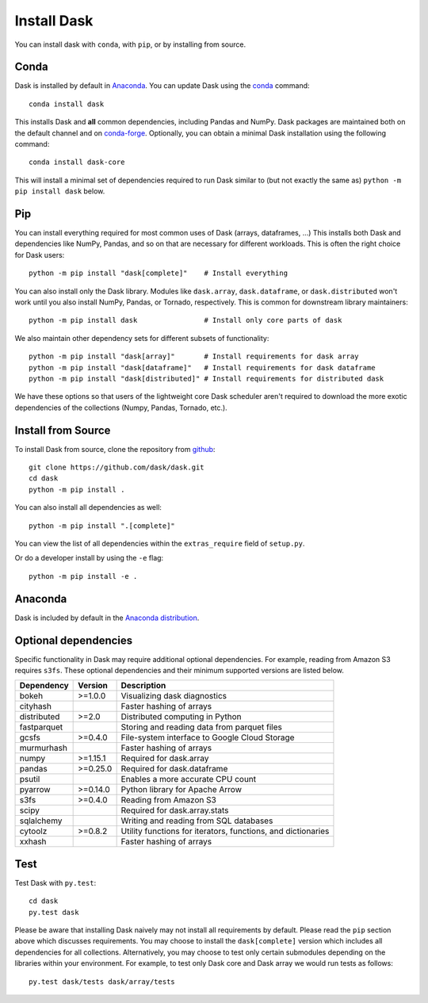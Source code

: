 Install Dask
============

You can install dask with ``conda``, with ``pip``, or by installing from source.

Conda
-----

Dask is installed by default in `Anaconda <https://www.anaconda.com/download/>`_.
You can update Dask using the `conda <https://www.anaconda.com/download/>`_ command::

   conda install dask

This installs Dask and **all** common dependencies, including Pandas and NumPy.
Dask packages are maintained both on the default channel and on `conda-forge <https://conda-forge.github.io/>`_.
Optionally, you can obtain a minimal Dask installation using the following command::

   conda install dask-core

This will install a minimal set of dependencies required to run Dask similar to (but not exactly the same as) ``python -m pip install dask`` below.

Pip
---

You can install everything required for most common uses of Dask (arrays,
dataframes, ...)  This installs both Dask and dependencies like NumPy, Pandas,
and so on that are necessary for different workloads.  This is often the right
choice for Dask users::

   python -m pip install "dask[complete]"    # Install everything

You can also install only the Dask library.  Modules like ``dask.array``,
``dask.dataframe``, or ``dask.distributed`` won't work until you also install NumPy,
Pandas, or Tornado, respectively.  This is common for downstream library
maintainers::

   python -m pip install dask                # Install only core parts of dask

We also maintain other dependency sets for different subsets of functionality::

   python -m pip install "dask[array]"       # Install requirements for dask array
   python -m pip install "dask[dataframe]"   # Install requirements for dask dataframe
   python -m pip install "dask[distributed]" # Install requirements for distributed dask

We have these options so that users of the lightweight core Dask scheduler
aren't required to download the more exotic dependencies of the collections
(Numpy, Pandas, Tornado, etc.).


Install from Source
-------------------

To install Dask from source, clone the repository from `github
<https://github.com/dask/dask>`_::

    git clone https://github.com/dask/dask.git
    cd dask
    python -m pip install .

You can also install all dependencies as well::

    python -m pip install ".[complete]"

You can view the list of all dependencies within the ``extras_require`` field
of ``setup.py``.


Or do a developer install by using the ``-e`` flag::

    python -m pip install -e .

Anaconda
--------

Dask is included by default in the `Anaconda distribution <https://www.anaconda.com/download>`_.

Optional dependencies
---------------------

Specific functionality in Dask may require additional optional dependencies.
For example, reading from Amazon S3 requires ``s3fs``.
These optional dependencies and their minimum supported versions are listed below.

+---------------+----------+--------------------------------------------------------------+
| Dependency    | Version  |                          Description                         |
+===============+==========+==============================================================+
|     bokeh     | >=1.0.0  |                Visualizing dask diagnostics                  |
+---------------+----------+--------------------------------------------------------------+
|   cityhash    |          |                  Faster hashing of arrays                    |
+---------------+----------+--------------------------------------------------------------+
|  distributed  | >=2.0    |               Distributed computing in Python                |
+---------------+----------+--------------------------------------------------------------+
|  fastparquet  |          |         Storing and reading data from parquet files          |
+---------------+----------+--------------------------------------------------------------+
|     gcsfs     | >=0.4.0  |        File-system interface to Google Cloud Storage         |
+---------------+----------+--------------------------------------------------------------+
|   murmurhash  |          |                   Faster hashing of arrays                   |
+---------------+----------+--------------------------------------------------------------+
|     numpy     | >=1.15.1 |                   Required for dask.array                    |
+---------------+----------+--------------------------------------------------------------+
|     pandas    | >=0.25.0 |                  Required for dask.dataframe                 |
+---------------+----------+--------------------------------------------------------------+
|     psutil    |          |             Enables a more accurate CPU count                |
+---------------+----------+--------------------------------------------------------------+
|     pyarrow   | >=0.14.0 |               Python library for Apache Arrow                |
+---------------+----------+--------------------------------------------------------------+
|     s3fs      | >=0.4.0  |                    Reading from Amazon S3                    |
+---------------+----------+--------------------------------------------------------------+
|     scipy     |          |                  Required for dask.array.stats               |
+---------------+----------+--------------------------------------------------------------+
|   sqlalchemy  |          |            Writing and reading from SQL databases            |
+---------------+----------+--------------------------------------------------------------+
|    cytoolz    | >=0.8.2  | Utility functions for iterators, functions, and dictionaries |
+---------------+----------+--------------------------------------------------------------+
|    xxhash     |          |                  Faster hashing of arrays                    |
+---------------+----------+--------------------------------------------------------------+

Test
----

Test Dask with ``py.test``::

    cd dask
    py.test dask

Please be aware that installing Dask naively may not install all
requirements by default. Please read the ``pip`` section above which discusses
requirements.  You may choose to install the ``dask[complete]`` version which includes
all dependencies for all collections.  Alternatively, you may choose to test
only certain submodules depending on the libraries within your environment.
For example, to test only Dask core and Dask array we would run tests as
follows::

    py.test dask/tests dask/array/tests

